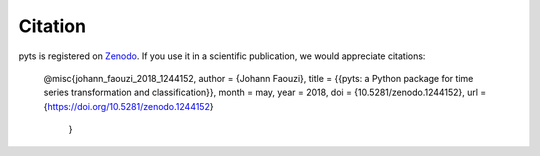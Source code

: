Citation
========

pyts is registered on `Zenodo
<https://doi.org/10.5281/zenodo.1244152>`_.
If you use it in a scientific publication, we would appreciate citations:

    @misc{johann_faouzi_2018_1244152,
    author       = {Johann Faouzi},
    title        = {{pyts: a Python package for time series transformation and classification}},
    month        = may,
    year         = 2018,
    doi          = {10.5281/zenodo.1244152},
    url          = {https://doi.org/10.5281/zenodo.1244152}
		}
